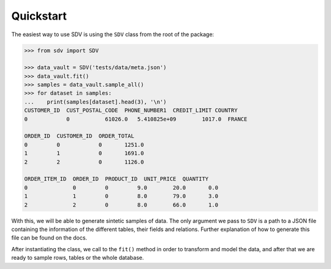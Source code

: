 Quickstart
==========

The easiest way to use SDV is using the ``SDV`` class from the root of the package:


.. code-block:: python

    >>> from sdv import SDV

    >>> data_vault = SDV('tests/data/meta.json')
    >>> data_vault.fit()
    >>> samples = data_vault.sample_all()
    >>> for dataset in samples:
    ...    print(samples[dataset].head(3), '\n')
    CUSTOMER_ID  CUST_POSTAL_CODE  PHONE_NUMBER1  CREDIT_LIMIT COUNTRY
    0            0           61026.0   5.410825e+09        1017.0  FRANCE 

    ORDER_ID  CUSTOMER_ID  ORDER_TOTAL
    0         0            0       1251.0
    1         1            0       1691.0
    2         2            0       1126.0 

    ORDER_ITEM_ID  ORDER_ID  PRODUCT_ID  UNIT_PRICE  QUANTITY
    0              0         0         9.0        20.0       0.0
    1              1         0         8.0        79.0       3.0
    2              2         0         8.0        66.0       1.0 



With this, we will be able to generate sintetic samples of data. The only argument we pass to ``SDV``
is a path to a JSON file containing the information of the different tables, their fields and
relations. Further explanation of how to generate this file can be found on the docs.

After instantiating the class, we call to the ``fit()`` method in order to transform and model the
data, and after that we are ready to sample rows, tables or the whole database.